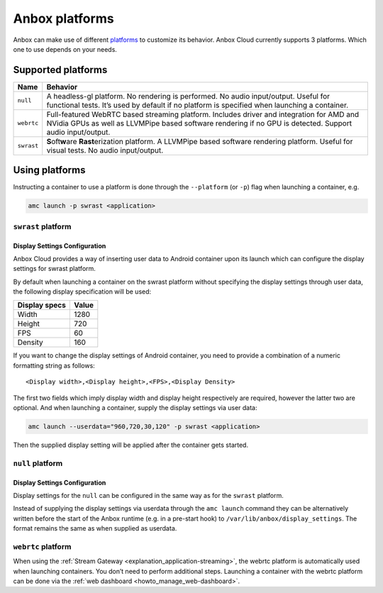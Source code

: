 .. _reference_platforms:

===============
Anbox platforms
===============

Anbox can make use of different
`platforms <https://anbox-cloud.github.io/1.10/anbox-platform-sdk/index.html>`_
to customize its behavior. Anbox Cloud currently supports 3 platforms.
Which one to use depends on your needs.

Supported platforms
===================


.. list-table::
   :header-rows: 1

   * - Name
     - Behavior
   * - \ ``null``\ 
     - A headless-gl platform. No rendering is performed. No audio input/output. Useful for functional tests. It’s used by default if no platform is specified when launching a container.
   * - \ ``webrtc``\ 
     - Full-featured WebRTC based streaming platform. Includes driver and integration for AMD and NVidia GPUs as well as LLVMPipe based software rendering if no GPU is detected. Support audio input/output.
   * - \ ``swrast``\ 
     - \ **S**\ oft\ **w**\ are **Rast**\ erization platform. A LLVMPipe based software rendering platform. Useful for visual tests. No audio input/output.


Using platforms
===============

Instructing a container to use a platform is done through the
``--platform`` (or ``-p``) flag when launching a container, e.g.

.. code:: bash

   amc launch -p swrast <application>

``swrast`` platform
-------------------

Display Settings Configuration
~~~~~~~~~~~~~~~~~~~~~~~~~~~~~~

Anbox Cloud provides a way of inserting user data to Android container
upon its launch which can configure the display settings for swrast
platform.

By default when launching a container on the swrast platform without
specifying the display settings through user data, the following display
specification will be used:


.. list-table::
   :header-rows: 1

   * - Display specs
     - Value
   * - Width
     - 1280
   * - Height
     - 720
   * - FPS
     - 60
   * - Density
     - 160


If you want to change the display settings of Android container, you
need to provide a combination of a numeric formatting string as follows:

::

   <Display width>,<Display height>,<FPS>,<Display Density>

The first two fields which imply display width and display height
respectively are required, however the latter two are optional. And when
launching a container, supply the display settings via user data:

.. code:: bash

   amc launch --userdata="960,720,30,120" -p swrast <application>

Then the supplied display setting will be applied after the container
gets started.

``null`` platform
-----------------

.. _display-settings-configuration-1:

Display Settings Configuration
~~~~~~~~~~~~~~~~~~~~~~~~~~~~~~

Display settings for the ``null`` can be configured in the same way as
for the ``swrast`` platform.

Instead of supplying the display settings via userdata through the
``amc launch`` command they can be alternatively written before the
start of the Anbox runtime (e.g. in a pre-start hook) to
``/var/lib/anbox/display_settings``. The format remains the same as when
supplied as userdata.

``webrtc`` platform
-------------------

When using the :ref:`Stream Gateway <explanation_application-streaming>`,
the webrtc platform is automatically used when launching containers. You
don’t need to perform additional steps. Launching a container with the
webrtc platform can be done via the :ref:`web dashboard <howto_manage_web-dashboard>`.
